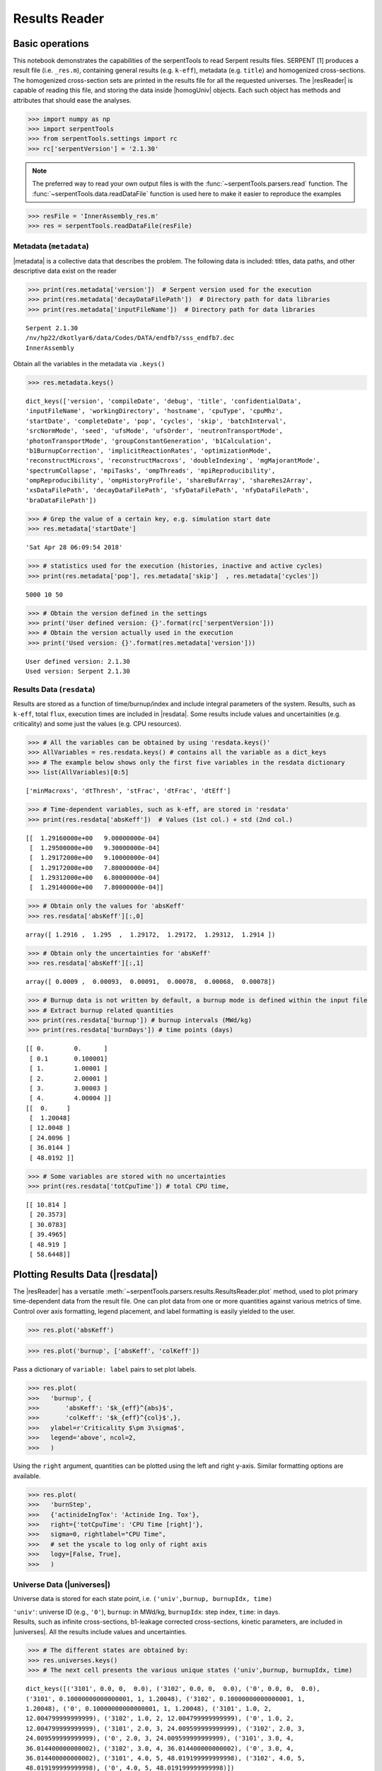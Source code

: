 .. |resReader| replace:: :py:class:`~serpentTools.parsers.results.ResultsReader`

.. |homogUniv| replace:: :py:class:`~serpentTools.objects.containers.HomogUniv`

.. |getUniv| replace:: :py:meth:`~serpentTools.parsers.results.ResultsReader.getUniv`

.. |resdata| replace:: :py:attr:`~serpentTools.parsers.results.ResultsReader.resdata`

.. |metadata| replace:: :py:attr:`~serpentTools.parsers.results.ResultsReader.metadata`

.. |universes| replace:: :py:attr:`~serpentTools.parsers.results.ResultsReader.universes`


.. _ex-results:

==============
Results Reader
==============

Basic operations
----------------

This notebook demonstrates the capabilities of the serpentTools to read
Serpent results files. SERPENT [1] produces a result file (i.e.
``_res.m``), containing general results (e.g. ``k-eff``), metadata (e.g.
``title``) and homogenized cross-sections. The homogenized cross-section
sets are printed in the results file for all the requested universes.
The |resReader| is capable of reading this file, and storing the data
inside |homogUniv| objects. Each such object has methods and attributes that
should ease the analyses.

.. code:: 
    
    >>> import numpy as np
    >>> import serpentTools
    >>> from serpentTools.settings import rc
    >>> rc['serpentVersion'] = '2.1.30'

.. note::

   The preferred way to read your own output files is with the
   :func:`~serpentTools.parsers.read` function. The
   :func:`~serpentTools.data.readDataFile` function is used here
   to make it easier to reproduce the examples

.. code:: 
    
    >>> resFile = 'InnerAssembly_res.m'
    >>> res = serpentTools.readDataFile(resFile)


Metadata (``metadata``)
=======================

|metadata| is a collective data that describes the problem. The
following data is included: titles, data paths, and other descriptive
data exist on the reader

.. code:: 

    >>> print(res.metadata['version'])  # Serpent version used for the execution
    >>> print(res.metadata['decayDataFilePath'])  # Directory path for data libraries
    >>> print(res.metadata['inputFileName'])  # Directory path for data libraries


.. parsed-literal::

    Serpent 2.1.30
    /nv/hp22/dkotlyar6/data/Codes/DATA/endfb7/sss_endfb7.dec
    InnerAssembly
    

Obtain all the variables in the metadata via ``.keys()``

.. code:: 

    >>> res.metadata.keys()

.. parsed-literal::
 
    dict_keys(['version', 'compileDate', 'debug', 'title', 'confidentialData',
    'inputFileName', 'workingDirectory', 'hostname', 'cpuType', 'cpuMhz',
    'startDate', 'completeDate', 'pop', 'cycles', 'skip', 'batchInterval',
    'srcNormMode', 'seed', 'ufsMode', 'ufsOrder', 'neutronTransportMode',
    'photonTransportMode', 'groupConstantGeneration', 'b1Calculation',
    'b1BurnupCorrection', 'implicitReactionRates', 'optimizationMode',
    'reconstructMicroxs', 'reconstructMacroxs', 'doubleIndexing', 'mgMajorantMode',
    'spectrumCollapse', 'mpiTasks', 'ompThreads', 'mpiReproducibility',
    'ompReproducibility', 'ompHistoryProfile', 'shareBufArray', 'shareRes2Array',
    'xsDataFilePath', 'decayDataFilePath', 'sfyDataFilePath', 'nfyDataFilePath',
    'braDataFilePath'])



.. code:: 
    
    >>> # Grep the value of a certain key, e.g. simulation start date
    >>> res.metadata['startDate']

.. parsed-literal::
 
    'Sat Apr 28 06:09:54 2018'

.. code:: 
    
    >>> # statistics used for the execution (histories, inactive and active cycles)
    >>> print(res.metadata['pop'], res.metadata['skip']  , res.metadata['cycles'])

.. parsed-literal::
 
    5000 10 50

.. code:: 
    
    >>> # Obtain the version defined in the settings
    >>> print('User defined version: {}'.format(rc['serpentVersion']))
    >>> # Obtain the version actually used in the execution
    >>> print('Used version: {}'.format(res.metadata['version']))


.. parsed-literal::
 
    User defined version: 2.1.30
    Used version: Serpent 2.1.30

Results Data (``resdata``)
==========================

Results are stored as a function of time/burnup/index and include
integral parameters of the system. Results, such as ``k-eff``, total
``flux``, execution times are included in |resdata|. Some results
include values and uncertainities (e.g. criticality) and some just the
values (e.g. CPU resources).

.. code:: 
    
    >>> # All the variables can be obtained by using 'resdata.keys()'
    >>> AllVariables = res.resdata.keys() # contains all the variable as a dict_keys
    >>> # The example below shows only the first five variables in the resdata dictionary
    >>> list(AllVariables)[0:5]

.. parsed-literal::
 
    ['minMacroxs', 'dtThresh', 'stFrac', 'dtFrac', 'dtEff']

.. code:: 
    
    >>> # Time-dependent variables, such as k-eff, are stored in 'resdata'
    >>> print(res.resdata['absKeff'])  # Values (1st col.) + std (2nd col.) 


.. parsed-literal::

    [[  1.29160000e+00   9.00000000e-04]
     [  1.29500000e+00   9.30000000e-04]
     [  1.29172000e+00   9.10000000e-04]
     [  1.29172000e+00   7.80000000e-04]
     [  1.29312000e+00   6.80000000e-04]
     [  1.29140000e+00   7.80000000e-04]]
    

.. code:: 

    >>> # Obtain only the values for 'absKeff'
    >>> res.resdata['absKeff'][:,0]




.. parsed-literal::

    array([ 1.2916 ,  1.295  ,  1.29172,  1.29172,  1.29312,  1.2914 ])



.. code:: 

    >>> # Obtain only the uncertainties for 'absKeff'
    >>> res.resdata['absKeff'][:,1]




.. parsed-literal::

    array([ 0.0009 ,  0.00093,  0.00091,  0.00078,  0.00068,  0.00078])



.. code:: 

    >>> # Burnup data is not written by default, a burnup mode is defined within the input file
    >>> # Extract burnup related quantities
    >>> print(res.resdata['burnup']) # burnup intervals (MWd/kg) 
    >>> print(res.resdata['burnDays']) # time points (days)


.. parsed-literal::

    [[ 0.        0.      ]
     [ 0.1       0.100001]
     [ 1.        1.00001 ]
     [ 2.        2.00001 ]
     [ 3.        3.00003 ]
     [ 4.        4.00004 ]]
    [[  0.     ]
     [  1.20048]
     [ 12.0048 ]
     [ 24.0096 ]
     [ 36.0144 ]
     [ 48.0192 ]]
    

.. code:: 

    >>> # Some variables are stored with no uncertainties
    >>> print(res.resdata['totCpuTime']) # total CPU time,  


.. parsed-literal::

    [[ 10.814 ]
     [ 20.3573]
     [ 30.0783]
     [ 39.4965]
     [ 48.919 ]
     [ 58.6448]]
    

Plotting Results Data (|resdata|)
-----------------------------------

The |resReader| has a versatile
:meth:`~serpentTools.parsers.results.ResultsReader.plot` method,
used to plot primary time-dependent data from the result file.
One can plot data from one or more quantities against various
metrics of time. Control over axis formatting, legend placement,
and label formatting is easily yielded to the user.

.. code::

   >>> res.plot('absKeff')

.. image:: ResultsReader_files/f1.png


.. code::

   >>> res.plot('burnup', ['absKeff', 'colKeff'])

.. image:: ResultsReader_files/f2.png

Pass a dictionary of ``variable: label`` pairs to set plot labels.


.. code:: 

   >>> res.plot(
   >>>   'burnup', {
   >>>       'absKeff': '$k_{eff}^{abs}$',
   >>>       'colKeff': '$k_{eff}^{col}$',},
   >>>   ylabel=r'Criticality $\pm 3\sigma$',
   >>>   legend='above', ncol=2,
   >>>   )

.. image:: ResultsReader_files/f3.png

Using the ``right`` argument, quantities can be plotted using the 
left and right y-axis. Similar formatting options are available.

.. code::

   >>> res.plot(
   >>>   'burnStep',
   >>>   {'actinideIngTox': 'Actinide Ing. Tox'},
   >>>   right={'totCpuTime': 'CPU Time [right]'},
   >>>   sigma=0, rightlabel="CPU Time",
   >>>   # set the yscale to log only of right axis
   >>>   logy=[False, True],
   >>>   )

.. image:: ResultsReader_files/f4.png

Universe Data (|universes|)
=============================

Universe data is stored for each state point, i.e.
``('univ',burnup, burnupIdx, time)``

| ``'univ'``: universe ID (e.g., ``'0'``), ``burnup``: in MWd/kg,
  ``burnupIdx``: step index, ``time``: in days.
| Results, such as infinite cross-sections, b1-leakage corrected
  cross-sections, kinetic parameters, are included in |universes|.
  All the results include values and uncertainties.

.. code:: 

    >>> # The different states are obtained by:
    >>> res.universes.keys()
    >>> # The next cell presents the various unique states ('univ',burnup, burnupIdx, time)

.. parsed-literal::
 
    dict_keys([('3101', 0.0, 0,  0.0), ('3102', 0.0, 0,  0.0), ('0', 0.0, 0,  0.0),
    ('3101', 0.10000000000000001, 1, 1.20048), ('3102', 0.10000000000000001, 1,
    1.20048), ('0', 0.10000000000000001, 1, 1.20048), ('3101', 1.0, 2,
    12.004799999999999), ('3102', 1.0, 2, 12.004799999999999), ('0', 1.0, 2,
    12.004799999999999), ('3101', 2.0, 3, 24.009599999999999), ('3102', 2.0, 3,
    24.009599999999999), ('0', 2.0, 3, 24.009599999999999), ('3101', 3.0, 4,
    36.014400000000002), ('3102', 3.0, 4, 36.014400000000002), ('0', 3.0, 4,
    36.014400000000002), ('3101', 4.0, 5, 48.019199999999998), ('3102', 4.0, 5,
    48.019199999999998), ('0', 4.0, 5, 48.019199999999998)])



.. code:: 

    >>> # Let's use the following unique state
    >>> print(res.universes[('3102', 0.0, 2, 0.0)])


.. parsed-literal::

    <HomogUniv 3102: burnup: 0.000 MWd/kgu, step: 0, 0.000 days>
    

Each state contains the same data fields, which can be obtained by using
the following attributes on the |HomogUniv| object:

:attr:`~serpentTools.objects.containers.HomogUniv.infExp`: infinite values, e.g. ``INF_ABS``,

:attr:`~serpentTools.objects.containers.HomogUniv.infUnc`: infinite uncertainties,

:attr:`~serpentTools.objects.containers.HomogUniv.b1Exp`: b1 (leakage corrected) values, e.g. ``B1_ABS``,

:attr:`~serpentTools.objects.containers.HomogUniv.b1Unc`: b1 (leakage corrected) uncertainties,

:attr:`~serpentTools.objects.containers.HomogUniv.gcExp`: variables that are not included in 'inf' or 'b1', e.g. ``BETA``

:attr:`~serpentTools.objects.containers.HomogUniv.gcUnc`: group uncertainties

:attr:`~serpentTools.objects.containers.HomogUniv.groups`: macro energy group structure, MeV

:attr:`~serpentTools.objects.containers.HomogUniv.microGroups`: micro energy group structure, MeV


Get Universe Data (``.getUniv``)
--------------------------------

The |getUniv| method obtains the data for a specific universe and time of
interest. In order to obtain the data, the user needs to pass the
``universe id`` and the ``time point``:

``.getUniv(univ, burnup, index, time)``

``univ`` must be a string ``burnup`` is a float or int with the units
MWd/kgU ``time`` is a float or int with the units Days ``index`` is a
non-negative integer (i.e. 0, 1, 2, ...)

The method requires to insert the universe and burnup or time or index
(only one of these is actually used to retrieve the data). If more than
one time parameter is given, the hierarchy of search is: index (highest
priority), burnup, time (lowest priority)

.. code:: 
    
    >>> # Examples to use various time entries
    >>> univ3101 = res.getUniv('3101', index=3) # obtain the results for universe=3101 and index=3 
    >>> univ3102 = res.getUniv('3102', burnup=0.1) # obtain the results for universe=3102 and index=0.1 MWd/kgU
    >>> univ0 = res.getUniv('0', timeDays=24.0096) # obtain the results for universe=0 and index=24.0096 days

.. code:: 
    
    >>> # The full states are printed below
    >>> print(univ3101)
    >>> print(univ3102)
    >>> print(univ0)


.. parsed-literal::
 
    <HomogUniv 3101: burnup: 2.000 MWd/kgu, step: 3, 24.010 days>
    <HomogUniv 3102:
    burnup: 0.100 MWd/kgu, step: 1, 1.200 days>
    <HomogUniv 0: burnup: 2.000
    MWd/kgu, step: 3, 24.010 days>

.. code:: 
    
    >>> # obtain the results for universe=0 and index=0 (burnup and timeDays are inserted but not used)
    >>> univ0 = res.getUniv('0', burnup=0.0, index=0, timeDays=0.0)  
    >>> print(univ0)


.. parsed-literal::
 
    <HomogUniv 0: burnup: 0.000 MWd/kgu, step: 0, 0.000 days>

.. code:: 
    
    >>> # The parser reads all the variables by default
    >>> # Each field is a dictionary, with variables as keys and corresponding values.
    >>> univ0.infExp.keys() # obtain all the variables stored in 'infExp' field

.. parsed-literal::
 
    dict_keys(['infMicroFlx', 'infKinf', 'infFlx', 'infFissFlx', 'infTot',
    'infCapt', 'infAbs', 'infFiss', 'infNsf', 'infNubar', 'infKappa', 'infInvv',
    'infScatt0', 'infScatt1', 'infScatt2', 'infScatt3', 'infScatt4', 'infScatt5',
    'infScatt6', 'infScatt7', 'infScattp0', 'infScattp1', 'infScattp2',
    'infScattp3', 'infScattp4', 'infScattp5', 'infScattp6', 'infScattp7',
    'infTranspxs', 'infDiffcoef', 'infRabsxs', 'infRemxs', 'infI135Yield',
    'infXe135Yield', 'infPm147Yield', 'infPm148Yield', 'infPm148mYield',
    'infPm149Yield', 'infSm149Yield', 'infI135MicroAbs', 'infXe135MicroAbs',
    'infPm147MicroAbs', 'infPm148MicroAbs', 'infPm148mMicroAbs',
    'infPm149MicroAbs', 'infSm149MicroAbs', 'infXe135MacroAbs', 'infSm149MacroAbs',
    'infChit', 'infChip', 'infChid', 'infS0', 'infS1', 'infS2', 'infS3', 'infS4',
    'infS5', 'infS6', 'infS7', 'infSp0', 'infSp1', 'infSp2', 'infSp3', 'infSp4',
    'infSp5', 'infSp6', 'infSp7'])


.. code:: 
    
    >>> # The values are all energy dependent 
    >>> univ0.infExp['infAbs'] # obtain the infinite macroscopic xs for ('0', 0.0, 0, 0.0)


.. parsed-literal::
 
    array([ 0.0170306 ,  0.0124957 ,  0.00777066,  0.00773255,  0.00699608,
    0.00410746,  0.00334604,  0.00296948,  0.0030725 ,  0.00335412,
    0.00403133,  0.00506587,  0.00651475,  0.00737292,  0.00907442,
    0.0113446 ,  0.0125896 ,  0.0164987 ,  0.0181642 ,  0.0266464 ,
    0.0292439 ,  0.0315338 ,  0.0463069 ,  0.0807952 ])

.. code:: 
    
    >>> # Obtain the infinite flux for ('0', 0.0, 0, 0.0)
    >>> univ0.infExp['infFlx']

.. parsed-literal::
 
    array([  1.10460000e+15,   1.72386000e+16,   7.78465000e+16,
    1.70307000e+17,   2.85783000e+17,   4.61226000e+17,
             8.04999000e+17,
    1.17536000e+18,   1.17488000e+18,
             1.26626000e+18,   1.03476000e+18,
    7.58885000e+17,
             4.95687000e+17,   5.85369000e+17,   2.81921000e+17,
    1.16665000e+17,   8.06833000e+16,   2.26450000e+16,
             6.51541000e+16,
    2.79929000e+16,   8.87468000e+15,
             1.70822000e+15,   8.87055000e+14,
    6.22266000e+13])


.. code:: 
    
    >>> # Uncertainties can be obtained in a similar was by using the 'infUnc' field. 
    >>> # The variables will be identical to those defined in 'infExp'
    >>> univ0.infUnc['infFlx'] # obtain the relative uncertainty

.. parsed-literal::

    array([  1.10460000e+15,   1.72386000e+16,   7.78465000e+16,
             1.70307000e+17,   2.85783000e+17,   4.61226000e+17,
             8.04999000e+17,   1.17536000e+18,   1.17488000e+18,
             1.26626000e+18,   1.03476000e+18,   7.58885000e+17,
             4.95687000e+17,   5.85369000e+17,   2.81921000e+17,
             1.16665000e+17,   8.06833000e+16,   2.26450000e+16,
             6.51541000e+16,   2.79929000e+16,   8.87468000e+15,
             1.70822000e+15,   8.87055000e+14,   6.22266000e+13])

.. code:: 
    
    >>> # Uncertainties can be obtained in a similar was by using the 'infUnc' field. 
    >>> # The variables will be identical to those defined in 'infExp'
    >>> univ0.infUnc['infFlx'] # obtain the relative uncertainty

.. parsed-literal::

    array([ 0.02125,  0.0287 ,  0.00901,  0.00721,  0.00441,  0.00434,
            0.00448,  0.0007 ,  0.00369,  0.00071,  0.00045,  0.00133,
            0.00061,  0.00341,  0.00674,  0.00197,  0.00802,  0.00368,
            0.00127,  0.00046,  0.02806,  0.0491 ,  0.19529,  0.16476])



Serpent also outputs the ``B1`` cross-sections. However, the user must
enable the ``B1`` option by setting the ``fum`` card:
http://serpent.vtt.fi/mediawiki/index.php/Input\_syntax\_manual#set\_fum

If this card is not enabled by the user, the ``B1_`` variables will all
be zeros.

.. code:: 
    
    >>> # The parser reads all the variables by default
    >>> # Each field is a dictionary, with variables as keys and corresponding values.
    >>> univ0.b1Exp.keys() # obtain all the variables stored in 'b1Exp' field

.. parsed-literal::
 
    dict_keys(['b1MicroFlx', 'b1Kinf', 'b1Keff', 'b1B2', 'b1Err', 'b1Flx',
    'b1FissFlx', 'b1Tot', 'b1Capt', 'b1Abs', 'b1Fiss', 'b1Nsf', 'b1Nubar',
    'b1Kappa', 'b1Invv', 'b1Scatt0', 'b1Scatt1', 'b1Scatt2', 'b1Scatt3',
    'b1Scatt4', 'b1Scatt5', 'b1Scatt6', 'b1Scatt7', 'b1Scattp0', 'b1Scattp1',
    'b1Scattp2', 'b1Scattp3', 'b1Scattp4', 'b1Scattp5', 'b1Scattp6', 'b1Scattp7',
    'b1Transpxs', 'b1Diffcoef', 'b1Rabsxs', 'b1Remxs', 'b1I135Yield',
    'b1Xe135Yield', 'b1Pm147Yield', 'b1Pm148Yield', 'b1Pm148mYield',
    'b1Pm149Yield', 'b1Sm149Yield', 'b1I135MicroAbs', 'b1Xe135MicroAbs',
    'b1Pm147MicroAbs', 'b1Pm148MicroAbs', 'b1Pm148mMicroAbs', 'b1Pm149MicroAbs',
    'b1Sm149MicroAbs', 'b1Xe135MacroAbs', 'b1Sm149MacroAbs', 'b1Chit', 'b1Chip',
    'b1Chid', 'b1S0', 'b1S1', 'b1S2', 'b1S3', 'b1S4', 'b1S5', 'b1S6', 'b1S7',
    'b1Sp0', 'b1Sp1', 'b1Sp2', 'b1Sp3', 'b1Sp4', 'b1Sp5', 'b1Sp6', 'b1Sp7'])

.. code:: 
    
    >>> # Obtain the b1 fluxes for ('3101', 0.0, 0, 0.0)
    >>> univ3101.b1Exp['b1Flx']

.. parsed-literal::

    array([  1.20660000e+15,   1.65202000e+16,   7.47956000e+16,
             1.62709000e+17,   2.74814000e+17,   4.22295000e+17,
             7.04931000e+17,   9.70795000e+17,   9.11899000e+17,
             9.33758000e+17,   7.23255000e+17,   5.00291000e+17,
             3.16644000e+17,   3.52049000e+17,   1.62308000e+17,
             6.68674000e+16,   4.47932000e+16,   1.23599000e+16,
             3.51299000e+16,   1.46504000e+16,   4.38516000e+15,
             7.96971000e+14,   3.54233000e+14,   2.11013000e+13])

.. code:: 
    
    >>> # Obtain the b1 absorption cross section for ('3101', 0.0, 0, 0.0)
    >>> univ3101.b1Exp['b1Abs']

.. parsed-literal::

    array([ 0.0162779 ,  0.0122552 ,  0.00779406,  0.00767857,  0.00694392,
            0.00412055,  0.00334267,  0.00296283,  0.00306196,  0.00335034,
            0.00403083,  0.00506224,  0.00652214,  0.00737463,  0.00906819,
            0.011397  ,  0.0125957 ,  0.0167696 ,  0.0184019 ,  0.0274004 ,
            0.0286808 ,  0.0318976 ,  0.0522545 ,  0.0763042 ])

Data that does not contain the prefix ``INF_`` or ``B1_`` is stored
under the ``gc`` and ``gcUnc`` fields.

Criticality, kinetic, and other variables are stored under this field.

.. code:: 
    
    >>> univ3101.gc.keys() # obtain all the variables stored in 'gc' field

.. parsed-literal::
 
    dict_keys(['cmmTranspxs', 'cmmTranspxsX', 'cmmTranspxsY', 'cmmTranspxsZ',
    'cmmDiffcoef', 'cmmDiffcoefX', 'cmmDiffcoefY', 'cmmDiffcoefZ', 'betaEff',
    'lambda'])

.. code:: 
    
    >>> # The data included in the 'gc' field contains only the values (no uncertainties)
    >>> univ3101.gc['betaEff'] # obtain beta-effective

.. parsed-literal::

    array([  3.04272000e-03,   8.93131000e-05,   6.59324000e-04,
             5.62858000e-04,   1.04108000e-03,   5.67326000e-04,
             1.22822000e-04])

``Macro`` and ``Micro`` energy group structures are stored directly in
the universe.

.. code:: 

    >>> # Obtain the macro energy structure in MeV
    >>> univ3101.groups

.. parsed-literal::

    array([  1.00000000e+37,   1.00000000e+01,   6.06530000e+00,
             3.67880000e+00,   2.23130000e+00,   1.35340000e+00,
             8.20850000e-01,   4.97870000e-01,   3.01970000e-01,
             1.83160000e-01,   1.11090000e-01,   6.73800000e-02,
             4.08680000e-02,   2.47880000e-02,   1.50340000e-02,
             9.11880000e-03,   5.53090000e-03,   3.35460000e-03,
             2.03470000e-03,   1.23410000e-03,   7.48520000e-04,
             4.54000000e-04,   3.12030000e-04,   1.48940000e-04,
             0.00000000e+00])

.. code:: 

    >>> # Obtain the micro energy structure in MeV
    >>> univ3101.microGroups[:5:] # print only the five first values

.. parsed-literal::

    array([  1.00000000e-10,   1.48940000e-04,   1.65250000e-04,
             1.81560000e-04,   1.97870000e-04])

.. _ex-res-plotUniv:

Plotting universes
------------------

|homogUniv|  objects can plot group constants using their 
:py:meth:`~serpentTools.objects.containers.HomogUniv.plot`
method. This method has a range of formatting options, with defaults
corresponding to plotting macroscopic cross sections. This is manifested
in the default y axis label, but can be easily adjusted.

.. code:: 
    
    >>> univ3101.plot(['infAbs', 'b1Abs']);

.. image:: ResultsReader_files/ResultsReader_50_1.png

Macroscopic and microscopic quantities, such as micro-group flux, can be
plotted on the same figure. 

.. note:: 

    The units and presentation of the
    micro- and macro-group fluxes are dissimilar, and the units do not agree
    with that of the assumed group constants. This will adjust the default
    y-label, as demonstrated below.

.. code:: 
    
    >>> univ3101.plot(['infTot', 'infFlx', 'infMicroFlx'], legend='right');

.. image:: ResultsReader_files/ResultsReader_52_1.png


For plotting data from multiple universes, pass the returned
:py:class:`matplotlib.axes.Axes` object, on which the plot was drawn,
into the plot method for the next
universe. The ``labelFmt`` argument can be used to differentiate between
plotted data. The following strings are replaced when creating the
labels:

+---------+----------------------------+
| String  | Replaced value             |
+=========+============================+
| ``{k}`` | Name of variable plotted   |
+---------+----------------------------+
| ``{u}`` | Name of this universe      |
+---------+----------------------------+
| ``{b}`` | Value of burnup in MWd/kgU |
+---------+----------------------------+
| ``{d}`` | Value of burnup in days    |
+---------+----------------------------+
| ``{i}`` | Burnup index               |
+---------+----------------------------+


These can be used in conjunction with the :math:`\LaTeX`
`rendering system <https://matplotlib.org/users/usetex.html>`_ .

.. code:: 
    
    >>> fmt = r"Universe {u} - $\Sigma_{abs}^\infty$"
    >>> ax = univ3101.plot('infFiss', labelFmt=fmt)
    >>> univ3102.plot('infFiss', ax=ax, labelFmt=fmt, legend='above', ncol=2);

.. image:: ResultsReader_files/ResultsReader_55_0.png

User Defined Settings
---------------------

The user is able to filter the required information by using the
settings option.

A detailed description on how to use the settings can be found on:
:ref:`defaultSettings`.

.. code:: 

    >>> # Setting are all defined in 'rc'
    >>> from serpentTools.settings import rc

.. code:: 

    >>> # Obtain the user defined keys
    >>> rc.keys()

.. parsed-literal::
 
    dict_keys(['branching.areUncsPresent', 'branching.intVariables',
    'branching.floatVariables', 'depletion.metadataKeys',
    'depletion.materialVariables', 'depletion.materials', 'depletion.processTotal',
    'detector.names', 'verbosity', 'sampler.allExist', 'sampler.freeAll',
    'sampler.raiseErrors', 'sampler.skipPrecheck', 'serpentVersion', 'xs.getInfXS',
    'xs.getB1XS', 'xs.reshapeScatter', 'xs.variableGroups', 'xs.variableExtras'])



The user can modify the settings and only then use |resReader|

.. code:: 
    
    >>> # Change the serpent version to 2.1.30
    >>> versionOriginal = rc['serpentVersion']
    >>> print('The version defined by default is {}'.format(versionOriginal)) # print the original version
    >>> rc['serpentVersion'] = '2.1.30'
    >>> print('The version set by the user is {}'.format(rc['serpentVersion'] )) # print the modified version


.. parsed-literal::
 
    The version defined by default is 2.1.30
    The version set by the user is 2.1.30

.. code:: 
    
    >>> # Explicitly state which groups of variables should be stored
    >>> # The variables for these groups are defined according to the .yaml file
    >>> rc['xs.variableGroups'] = ['versions', 'xs', 'eig', 'burnup-coeff']

.. code:: 
    
    >>> # The user can state which cross-sections to store
    >>> rc['xs.getInfXS'] = True # Obtain the infinite xs
    >>> rc['xs.getB1XS'] = False # Do not store the leakage corrected xs

.. code:: 
    
    >>> # Read the file again with the updated settings
    >>> resFilt = serpentTools.readDataFile(resFile)

.. code:: 
    
    >>> # Print all the stored variables in metadata
    >>> resFilt.metadata.keys()

.. parsed-literal::
 
    dict_keys(['version', 'compileDate', 'debug', 'title', 'confidentialData',
    'inputFileName', 'workingDirectory', 'hostname', 'cpuType', 'cpuMhz',
    'startDate', 'completeDate'])

.. code:: 
    
    >>> # All the variables can be obtained by using 'resdata.keys()'
    >>> resFilt.resdata.keys() # contains all the variable as a dict_keys

.. parsed-literal::
 
    dict_keys(['burnMaterials', 'burnMode', 'burnStep', 'burnup', 'burnDays',
    'nubar', 'anaKeff', 'impKeff', 'colKeff', 'absKeff', 'absKinf', 'geomAlbedo'])

.. code:: 
    
    >>> # obtain the results for universe=0 and index=1 (burnup and timeDays are inserted but not used)
    >>> univ0Filt = resFilt.getUniv('0', burnup=0.0, index=1, timeDays=0.0)  

.. code:: 
    
    >>> # Obtain all the variables stored in 'infExp' field
    >>> univ0Filt.infExp.keys() 

.. parsed-literal::
 
    dict_keys(['infCapt', 'infAbs', 'infFiss', 'infNsf', 'infNubar', 'infKappa',
    'infInvv', 'infScatt0', 'infScatt1', 'infScatt2', 'infScatt3', 'infScatt4',
    'infScatt5', 'infScatt6', 'infScatt7', 'infTranspxs', 'infDiffcoef',
    'infRabsxs', 'infRemxs', 'infChit', 'infChip', 'infChid', 'infS0', 'infS1',
    'infS2', 'infS3', 'infS4', 'infS5', 'infS6', 'infS7'])

.. code:: 
    
    >>> # Obtain all the variables stored in 'gc' field
    >>> univ0Filt.gc.keys() 

.. parsed-literal::
 
    dict_keys([])


Conclusion
----------

The |resReader| is capable of reading and storing all the data
from the SERPENT ``_res.m`` file. Upon reading, the reader creates
custom |homogUniv| objects that are responsible for storing the universe 
related data. In addition, |metadata| and |resdata| are stored on the reader. 
These objects also have a handy |getUniv| method for
quick analysis of results corresponding to a specific universe and time point. 
Use of the 
:py:class:`~serpentTool.settings.rc` settings control object allows
increased control over the data selected from the output file.

References
----------

1. J. Leppanen, M. Pusa, T. Viitanen, V. Valtavirta, and T.
   Kaltiaisenaho. "The Serpent Monte Carlo code: Status, development and
   applications in 2013." Ann. Nucl. Energy, `82 (2015)
   142-150 <https://www.sciencedirect.com/science/article/pii/S0306454914004095>`_
